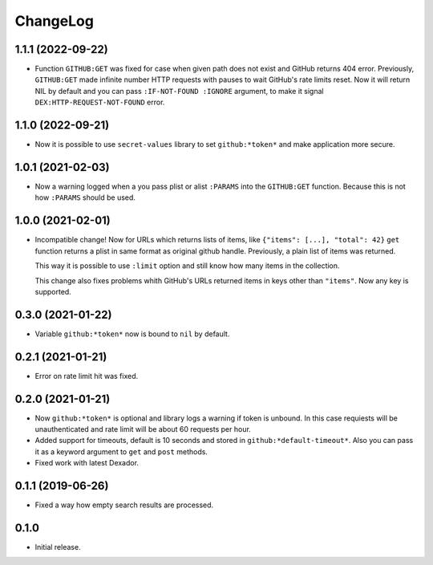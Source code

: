 ===========
 ChangeLog
===========

1.1.1 (2022-09-22)
==================

* Function ``GITHUB:GET`` was fixed for case when given path does not exist and GitHub returns 404 error.
  Previously, ``GITHUB:GET`` made infinite number HTTP requests with pauses to wait GitHub's rate limits reset.
  Now it will return NIL by default and you can pass ``:IF-NOT-FOUND :IGNORE`` argument, to make it signal
  ``DEX:HTTP-REQUEST-NOT-FOUND`` error.

1.1.0 (2022-09-21)
==================

* Now it is possible to use ``secret-values`` library to set ``github:*token*`` and make application more secure.


1.0.1 (2021-02-03)
==================

* Now a warning logged when a you pass plist or alist ``:PARAMS`` into the ``GITHUB:GET`` function.
  Because this is not how ``:PARAMS`` should be used.

1.0.0 (2021-02-01)
==================

* Incompatible change! Now for URLs which returns lists of items, like ``{"items": [...], "total": 42}``
  ``get`` function returns a plist in same format as original github handle.
  Previously, a plain list of items was returned.

  This way it is possible to use ``:limit`` option and still know how many items in the collection.

  This change also fixes problems whith GitHub's URLs returned items in keys other than ``"items"``.
  Now any key is supported.

0.3.0 (2021-01-22)
==================

* Variable ``github:*token*`` now is bound to ``nil`` by default.

0.2.1 (2021-01-21)
==================

* Error on rate limit hit was fixed.

0.2.0 (2021-01-21)
==================

* Now ``github:*token*`` is optional and library logs a warning
  if token is unbound. In this case requiests will be unauthenticated
  and rate limit will be about 60 requests per hour.
* Added support for timeouts, default is 10 seconds and stored in
  ``github:*default-timeout*``. Also you can pass it as a keyword
  argument to ``get`` and ``post`` methods.
* Fixed work with latest Dexador.

0.1.1 (2019-06-26)
==================

* Fixed a way how empty search results are processed.

0.1.0
=====

* Initial release.
